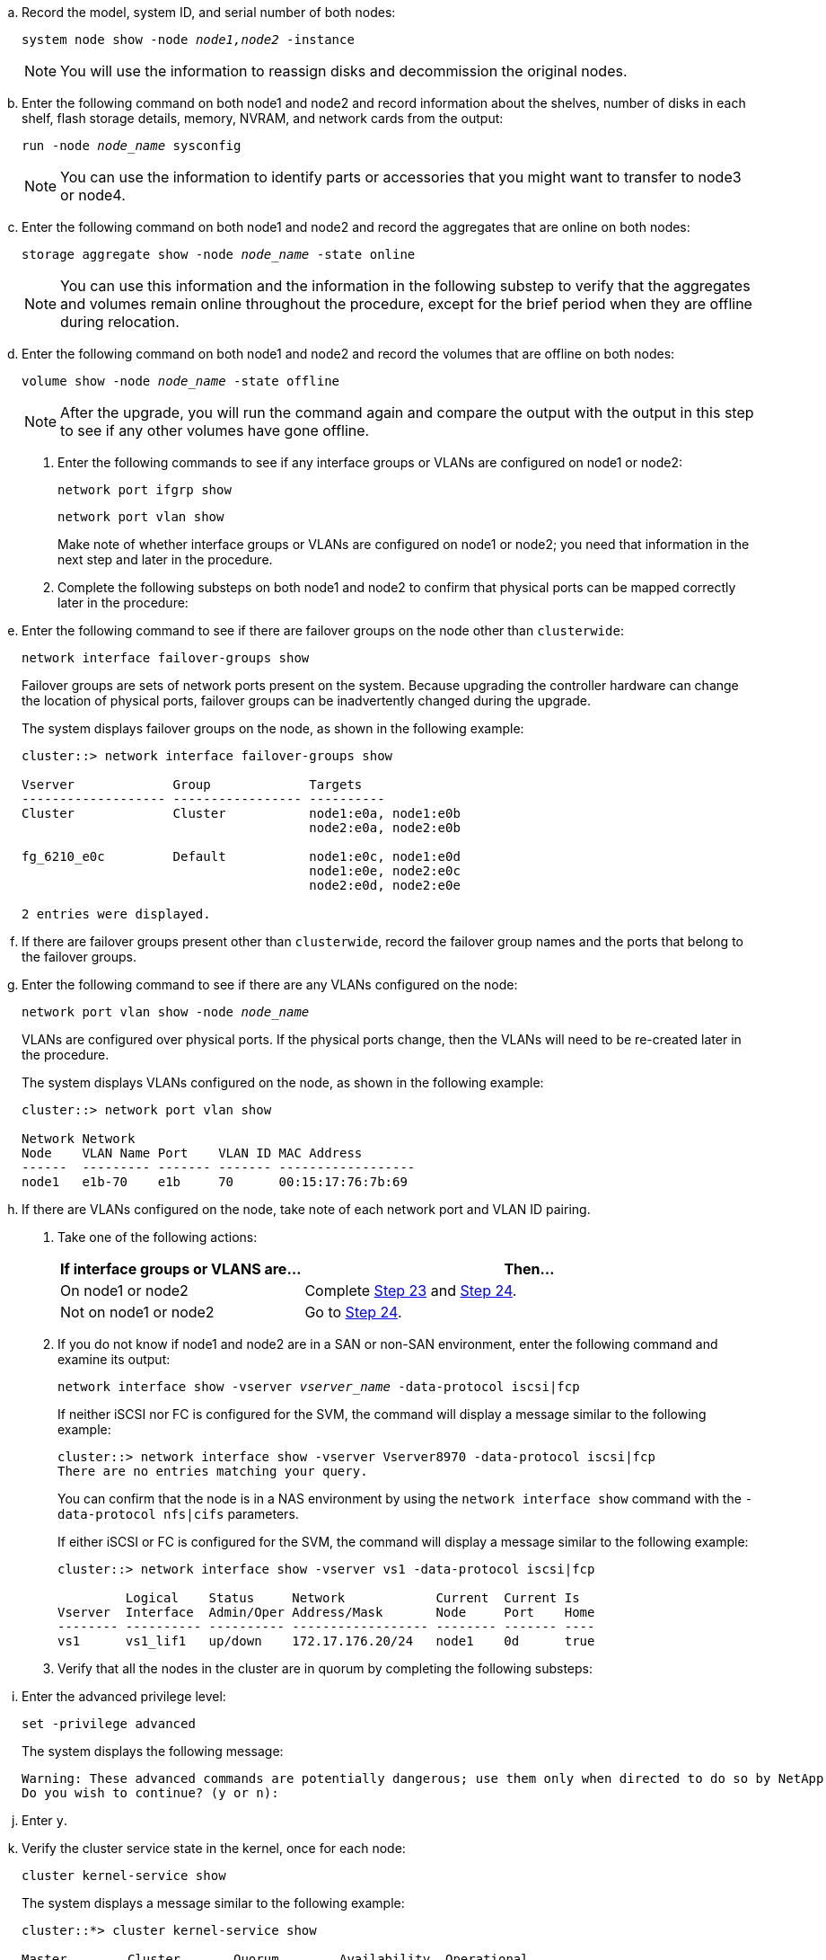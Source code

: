 .. Record the model, system ID, and serial number of both nodes:
+
`system node show -node _node1,node2_ -instance`
+
NOTE: You will use the information to reassign disks and decommission the original nodes.

.. Enter the following command on both node1 and node2 and record information about the shelves, number of disks in each shelf, flash storage details, memory, NVRAM, and network cards from the output:
+
`run -node _node_name_ sysconfig`
+
NOTE: You can use the information to identify parts or accessories that you might want to transfer to node3 or node4. 

.. Enter the following command on both node1 and node2 and record the aggregates that are online on both nodes:
+
`storage aggregate show -node _node_name_ -state online`
+
NOTE: You can use this information and the information in the following substep to verify that the aggregates and volumes remain online throughout the procedure, except for the brief period when they are offline during relocation.

.. [[man_prepare_nodes_step19]]Enter the following command on both node1 and node2 and record the volumes that are offline on both nodes:
+
`volume show -node _node_name_ -state offline`
+
NOTE: After the upgrade, you will run the command again and compare the output with the output in this step to see if any other volumes have gone offline.

. Enter the following commands to see if any interface groups or VLANs are configured on node1 or node2:
+
`network port ifgrp show`
+
`network port vlan show`
+
Make note of whether interface groups or VLANs are configured on node1 or node2; you need that information in the next step and later in the procedure.

. Complete the following substeps on both node1 and node2 to confirm that physical ports can be mapped correctly later in the procedure:

.. Enter the following command to see if there are failover groups on the node other than `clusterwide`:
+
`network interface failover-groups show`
+
Failover groups are sets of network ports present on the system. Because upgrading the controller hardware can change the location of physical ports, failover groups can be inadvertently changed during the upgrade.
+
The system displays failover groups on the node, as shown in the following example:
+
....
cluster::> network interface failover-groups show

Vserver             Group             Targets
------------------- ----------------- ----------
Cluster             Cluster           node1:e0a, node1:e0b
                                      node2:e0a, node2:e0b

fg_6210_e0c         Default           node1:e0c, node1:e0d
                                      node1:e0e, node2:e0c
                                      node2:e0d, node2:e0e

2 entries were displayed.
....

.. If there are failover groups present other than `clusterwide`, record the failover group names and the ports that belong to the failover groups.

.. Enter the following command to see if there are any VLANs configured on the node:
+
`network port vlan show -node _node_name_`
+
VLANs are configured over physical ports. If the physical ports change, then the VLANs will need to be re-created later in the procedure.
+
The system displays VLANs configured on the node, as shown in the following example:
+
....
cluster::> network port vlan show

Network Network
Node    VLAN Name Port    VLAN ID MAC Address
------  --------- ------- ------- ------------------
node1   e1b-70    e1b     70      00:15:17:76:7b:69
....

.. If there are VLANs configured on the node, take note of each network port and VLAN ID pairing.

. Take one of the following actions:
+
[cols="35,65"]
|===
|If interface groups or VLANS are... |Then...

|On node1 or node2
|Complete <<man_prepare_nodes_step23,Step 23>> and <<man_prepare_nodes_step24,Step 24>>.
|Not on node1 or node2
|Go to <<man_prepare_nodes_step24,Step 24>>.
|===

. [[man_prepare_nodes_step23]] If you do not know if node1 and node2 are in a SAN or non-SAN environment, enter the following command and examine its output:
+
`network interface show -vserver _vserver_name_ -data-protocol iscsi|fcp`
+
If neither iSCSI nor FC is configured for the SVM, the command will display a message similar to the following example:
+
....
cluster::> network interface show -vserver Vserver8970 -data-protocol iscsi|fcp
There are no entries matching your query.
....
+
You can confirm that the node is in a NAS environment by using the `network interface show` command with the `-data-protocol nfs|cifs` parameters.
+
If either iSCSI or FC is configured for the SVM, the command will display a message similar to the following example:
+
....
cluster::> network interface show -vserver vs1 -data-protocol iscsi|fcp

         Logical    Status     Network            Current  Current Is
Vserver  Interface  Admin/Oper Address/Mask       Node     Port    Home
-------- ---------- ---------- ------------------ -------- ------- ----
vs1      vs1_lif1   up/down    172.17.176.20/24   node1    0d      true
....

. [[man_prepare_nodes_step24]]Verify that all the nodes in the cluster are in quorum by completing the following substeps:

.. Enter the advanced privilege level:
+
`set -privilege advanced`
+
The system displays the following message:
+
....
Warning: These advanced commands are potentially dangerous; use them only when directed to do so by NetApp personnel.
Do you wish to continue? (y or n):
....

.. Enter `y`.

.. Verify the cluster service state in the kernel, once for each node:
+
`cluster kernel-service show`
+
The system displays a message similar to the following example:
+
....
cluster::*> cluster kernel-service show

Master        Cluster       Quorum        Availability  Operational
Node          Node          Status        Status        Status
------------- ------------- ------------- ------------- -------------
node1         node1         in-quorum     true          operational
              node2         in-quorum     true          operational

2 entries were displayed.
....
+
Nodes in a cluster are in quorum when a simple majority of nodes are healthy and can communicate with each other. For more information, refer to link:other_references.html[References] to link to the _System Administration Reference_.

.. Return to the administrative privilege level:
+
`set -privilege admin`

. Take one of the following actions:
+
[cols="35,65"]
|===
|If the cluster... |Then...

|Has SAN configured
|Go to <<man_prepare_nodes_step26,Step 26>>.
|Does not have SAN configured
|Go to <<man_prepare_nodes_step29,Step 29>>.
|===

. [[man_prepare_nodes_step26]]Verify that there are SAN LIFs on node1 and node2 for each SVM that has either SAN iSCSI or FC service enabled by entering the following command and examining its output:
+
`network interface show -data-protocol iscsi|fcp -home-node _node_name_`
+
The command displays SAN LIF information for node1 and node2. The following examples show the status in the Status Admin/Oper column as up/up, indicating that SAN iSCSI and FC service are enabled:
+
....
cluster::> network interface show -data-protocol iscsi|fcp
            Logical    Status     Network                  Current   Current Is
Vserver     Interface  Admin/Oper Address/Mask             Node      Port    Home
----------- ---------- ---------- ------------------       --------- ------- ----
a_vs_iscsi  data1      up/up      10.228.32.190/21         node1     e0a     true
            data2      up/up      10.228.32.192/21         node2     e0a     true

b_vs_fcp    data1      up/up      20:09:00:a0:98:19:9f:b0  node1     0c      true
            data2      up/up      20:0a:00:a0:98:19:9f:b0  node2     0c      true

c_vs_iscsi_fcp data1   up/up      20:0d:00:a0:98:19:9f:b0  node2     0c      true
            data2      up/up      20:0e:00:a0:98:19:9f:b0  node2     0c      true
            data3      up/up      10.228.34.190/21         node2     e0b     true
            data4      up/up      10.228.34.192/21         node2     e0b     true
....
+
Alternatively, you can view more detailed LIF information by entering the following
command:
+
`network interface show -instance -data-protocol iscsi|fcp`

. Capture the default configuration of any FC ports on the original nodes by entering the following command and recording the output for your systems:
+
`ucadmin show`
+
The command displays information about all FC ports in the cluster, as shown in the following example:
+
....
cluster::> ucadmin show

                Current Current   Pending Pending   Admin
Node    Adapter Mode    Type      Mode    Type      Status
------- ------- ------- --------- ------- --------- -----------
node1   0a      fc      initiator -       -         online
node1   0b      fc      initiator -       -         online
node1   0c      fc      initiator -       -         online
node1   0d      fc      initiator -       -         online
node2   0a      fc      initiator -       -         online
node2   0b      fc      initiator -       -         online
node2   0c      fc      initiator -       -         online
node2   0d      fc      initiator -       -         online
8 entries were displayed.
....
+
You can use the information after the upgrade to set the configuration of FC ports on the new nodes.

. [[man_prepare_nodes_step28]]Complete the following substeps:
.. Enter the following command on one of the original nodes and record the output:
+
`service-processor show -node * -instance`
+
The system displays detailed information about the SP on both nodes.
.. Confirm that the SP status is `online`.
.. Confirm that the SP network is configured.
.. Record the IP address and other information about the SP.
+
You might want to reuse the network parameters of the remote management devices, in this case the SPs, from the original system for the SPs on the new nodes.
For detailed information about the SP, refer to link:other_references.html[References] to link to the _System Administration Reference_ and the _ONTAP 9 Commands: Manual Page Reference_.

. [[man_prepare_nodes_step29]]If you want the new nodes to have the same licensed functionality as the original nodes, enter the following command to see the cluster licenses on the original system:
+
`system license show -owner *`
+
The following example shows the site licenses for cluster1:
+
....
system license show -owner *
Serial Number: 1-80-000013
Owner: cluster1

Package           Type    Description           Expiration
----------------- ------- --------------------- -----------
Base              site    Cluster Base License  -
NFS               site    NFS License           -
CIFS              site    CIFS License          -
SnapMirror        site    SnapMirror License    -
FlexClone         site    FlexClone License     -
SnapVault         site    SnapVault License     -
6 entries were displayed.
....

. Obtain new license keys for the new nodes at the  _NetApp Support Site_. Refer to link:other_references.html[References] to link to _NetApp Support Site_.
+
If the site does not have the license keys you need, contact your NetApp sales representative.

. Check whether the original system has AutoSupport enabled by entering the following command on each node and examining its output:
+
`system node autosupport show -node _node1,node2_`
+
The command output shows whether AutoSupport is enabled, as shown in the following example:
+
....
cluster::> system node autosupport show -node node1,node2

Node             State     From          To                Mail Hosts
---------------- --------- ------------- ----------------  ----------
node1            enable    Postmaster    admin@netapp.com  mailhost

node2            enable    Postmaster    -                 mailhost
2 entries were displayed.
....

. Take one of the following actions:
+
[cols="35,65"]
|===
|If the original system... |Then...

|Has AutoSupport enabled...
a|Go to <<man_prepare_nodes_step34,Step 34>>.
|Does not have AutoSupport enabled...
a|Enable AutoSupport by following the instructions in the _System Administration Reference_. (Refer to link:other_references.html[References] to link to the _System Administration Reference_.)

*Note:*  AutoSupport is enabled by default when you configure your storage system for the first time. Although you can disable AutoSupport at any time, you should leave it enabled. Enabling AutoSupport can significantly help identify problems and solutions should a problem occur on your storage system.

|===

. [[man_prepare_nodes_step34]]Verify that AutoSupport is configured with the correct mailhost details and recipient e-mail IDs by entering the following command on both of the original nodes and examining the output:
+
`system node autosupport show -node node_name -instance`
+
For detailed information about AutoSupport, refer to link:other_references.html[References] to link to the _System Administration Reference_ and the _ONTAP 9 Commands: Manual Page Reference_.

. [[man_prepare_nodes_step35,Step 35]] Send an AutoSupport message to NetApp for node1 by entering the following command:
+
`system node autosupport invoke -node node1 -type all -message "Upgrading node1 from platform_old to platform_new"`
+
NOTE: Do not send an AutoSupport message to NetApp for node2 at this point; you do so later in the procedure.

. [[man_prepare_nodes_step36, Step 36]] Verify that the AutoSupport message was sent by entering the following command and examining its output:
+
`system node autosupport show -node _node1_ -instance`
+
The fields `Last Subject Sent:` and `Last Time Sent:` contain the message title of the last message sent and the time the message was sent.

. If your system uses self-encrypting drives, see the Knowledge Base article https://kb.netapp.com/onprem/ontap/Hardware/How_to_tell_if_a_drive_is_FIPS_certified[How to tell if a drive is FIPS certified^] to determine the type of self-encrypting drives that are in use on the HA pair that you are upgrading. ONTAP software supports two types of self-encrypting drives:
+
--
* FIPS-certified NetApp Storage Encryption (NSE) SAS or NVMe drives
* Non-FIPS self-encrypting NVMe drives (SED)

[NOTE]
====
You cannot mix FIPS drives with other types of drives on the same node or HA pair.

You can mix SEDs with non-encrypting drives on the same node or HA pair.
====

https://docs.netapp.com/us-en/ontap/encryption-at-rest/support-storage-encryption-concept.html#supported-self-encrypting-drive-types[Learn more about supported self-encrypting drives^].
--

// 2023 APR 11, ontap-systems-upgrade-issues-64/BURT 1519747
// 2022 DEC 1, ontap-systems-upgrade-37
// 2022 MAY 13, 1476241 
// 2022 MAR 09, Clean-up 

